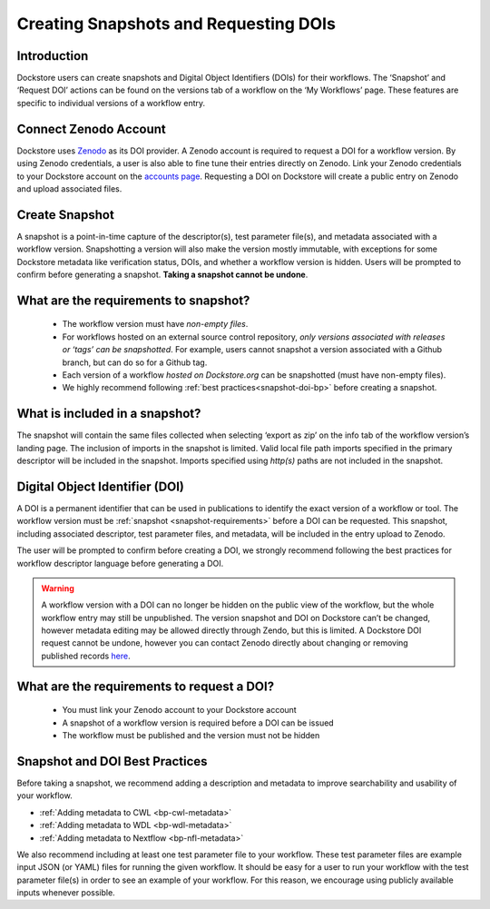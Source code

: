 Creating Snapshots and Requesting DOIs
=============================================

Introduction
------------------
Dockstore users can create snapshots and Digital
Object Identifiers (DOIs) for their workflows. The ‘Snapshot’ and
‘Request DOI’ actions can be found on the versions tab of a
workflow on the ‘My Workflows’ page. These features are specific to
individual versions of a workflow entry.

.. image:: ../assets/images/docs/snapshot_doi/snapshot_doi_versiontab.png



Connect Zenodo Account
----------------------
Dockstore uses `Zenodo <http://about.zenodo.org/>`__ as its DOI provider. A Zenodo account is
required to request a DOI for a workflow version. By using Zenodo credentials, a user is also able to fine tune
their entries directly on Zenodo. Link your Zenodo credentials to your Dockstore account on the
`accounts page <https://dockstore.org/accounts?tab=accounts>`__. Requesting a DOI on Dockstore will
create a public entry on Zenodo and upload associated files.

.. image:: ../assets/images/docs/snapshot_doi/link_zenodo.png



Create Snapshot
----------------
A snapshot is a point-in-time capture of the descriptor(s), test parameter file(s),
and metadata associated with a workflow version. Snapshotting a version will also
make the version mostly immutable, with exceptions for some Dockstore metadata
like verification status, DOIs, and whether a workflow version is hidden.
Users will be prompted to confirm before generating a snapshot.
**Taking a snapshot cannot be undone**.

.. image:: ../assets/images/docs/snapshot_doi/snapshot.png
   :scale: 50 %

.. _snapshot-requirements:

What are the requirements to snapshot?
---------------------------------------
    - The workflow version must have *non-empty files*.

    - For workflows hosted on an external source control repository,
      *only versions associated with releases or ‘tags’ can be snapshotted*. For example,
      users cannot snapshot a version associated with a Github branch, but can do so for a Github tag.

    - Each version of a workflow *hosted on Dockstore.org* can be snapshotted (must have non-empty files).

    - We highly recommend following :ref:`best practices<snapshot-doi-bp>` before creating a snapshot.

What is included in a snapshot?
-------------------------------

The snapshot will contain the same files collected when selecting ‘export as zip’
on the info tab of the workflow version’s landing page. The inclusion of imports in
the snapshot is limited. Valid local file path imports specified in the primary descriptor
will be included in the snapshot. Imports specified using `http(s)` paths are not included in the snapshot.


Digital Object Identifier (DOI)
--------------------------------
A DOI is a permanent identifier that can be used in publications to identify the exact
version of a workflow or tool. The workflow version must be :ref:`snapshot <snapshot-requirements>` before a
DOI can be requested. This snapshot, including associated descriptor, test parameter files,
and metadata, will be included in the entry upload to Zenodo.

.. image:: ../assets/images/docs/snapshot_doi/request_doi_1.png
   :scale: 50 %

The user will be prompted to confirm before creating a DOI, we strongly recommend following the best practices for workflow descriptor language
before generating a DOI.

.. warning::
    A workflow version with a DOI can no longer be hidden on the public view of the workflow, but the whole workflow entry
    may still be unpublished. The version snapshot and DOI on Dockstore can’t be changed, however metadata editing
    may be allowed directly through Zendo, but this is limited. A Dockstore DOI request cannot be undone, however you
    can contact Zenodo directly about changing or removing published records `here <http://about.zenodo.org/>`__.

.. image:: ../assets/images/docs/snapshot_doi/request_doi_2.png
   :scale: 50 %

What are the requirements to request a DOI?
-------------------------------------------
    - You must link your Zenodo account to your Dockstore account
    - A snapshot of a workflow version is required before a DOI can be issued
    - The workflow must be published and the version must not be hidden

.. _snapshot-doi-bp:

Snapshot and DOI Best Practices
--------------------------------
Before taking a snapshot, we recommend adding a description and metadata to improve searchability
and usability of your workflow.

- :ref:`Adding metadata to CWL <bp-cwl-metadata>`
- :ref:`Adding metadata to WDL <bp-wdl-metadata>`
- :ref:`Adding metadata to Nextflow <bp-nfl-metadata>`

We also recommend including at least one test parameter file to your workflow. These
test parameter files are example input JSON (or YAML) files for running the given
workflow. It should be easy for a user to run your workflow with the
test parameter file(s) in order to see an example of your workflow. For this reason,
we encourage using publicly available inputs whenever possible.

.. discourse::
    :topic_identifier: 2128

